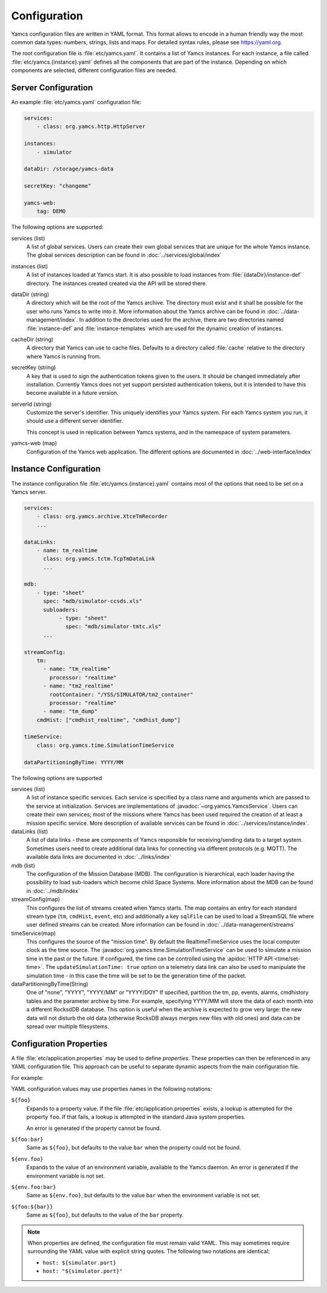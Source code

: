 Configuration
=============

Yamcs configuration files are written in YAML format. This format allows to encode in a human friendly way the most common data types: numbers, strings, lists and maps. For detailed syntax rules, please see https://yaml.org.

The root configuration file is :file:`etc/yamcs.yaml`. It contains a list of Yamcs instances. For each instance, a file called :file:`etc/yamcs.{instance}.yaml` defines all the components that are part of the instance. Depending on which components are selected, different configuration files are needed.


Server Configuration
--------------------

An example :file:`etc/yamcs.yaml` configuration file:

.. code-block:: yaml

    services:
        - class: org.yamcs.http.HttpServer

    instances:
        - simulator

    dataDir: /storage/yamcs-data

    secretKey: "changeme"

    yamcs-web:
        tag: DEMO

The following options are supported:

services (list)
    A list of global services. Users can create their own global services that are unique for the whole Yamcs instance. The global services description can be found in :doc:`../services/global/index`
  
instances (list)
    A list of instances loaded at Yamcs start. It is also possible to load instances from :file:`{dataDir}/instance-def` directory. The instances created created via the API will be stored there.
    
dataDir (string)
    A directory which will be the root of the Yamcs archive. The directory must exist and it shall be possible for the user who runs Yamcs to write into it. More information about the Yamcs archive can be found in :doc:`../data-management/index`.
    In addition to the directories used for the archive, there are two directories named :file:`instance-def` and :file:`instance-templates` which are used for the dynamic creation of instances.

cacheDir (string)
    A directory that Yamcs can use to cache files. Defaults to a directory called :file:`cache` relative to the directory where Yamcs is running from.

secretKey (string)
    A key that is used to sign the authentication tokens given to the users. It should be changed immediately after installation. Currently Yamcs does not yet support persisted authentication tokens, but it is intended to have this become available in a future version.

serverId (string)
    Customize the server's identifier. This uniquely identifies your Yamcs system. For each Yamcs system you run, it should use a different server identifier.

    This concept is used in replication between Yamcs systems, and in the namespace of system parameters.

yamcs-web (map)
    Configuration of the Yamcs web application. The different options are documented in :doc:`../web-interface/index`
    
        
Instance Configuration
----------------------

The instance configuration file :file:`etc/yamcs.{instance}.yaml` contains most of the options that need to be set on a Yamcs server.

.. code-block:: yaml
    
    services:
        - class: org.yamcs.archive.XtceTmRecorder
        ...

    dataLinks:
        - name: tm_realtime
          class: org.yamcs.tctm.TcpTmDataLink
          ...

    mdb:
        - type: "sheet"
          spec: "mdb/simulator-ccsds.xls"
          subloaders:
               - type: "sheet"
                 spec: "mdb/simulator-tmtc.xls"
          ...

    streamConfig:
        tm:
          - name: "tm_realtime"
            processor: "realtime"
          - name: "tm2_realtime"
            rootContainer: "/YSS/SIMULATOR/tm2_container"
            processor: "realtime"
          - name: "tm_dump"
        cmdHist: ["cmdhist_realtime", "cmdhist_dump"]

    timeService:
        class: org.yamcs.time.SimulationTimeService
    
    dataPartitioningByTime: YYYY/MM



The following options are supported

services (list)
    A list of instance specific services. Each service is specified by a class name and arguments which are passed to the service at initialization. Services are implementations of :javadoc:`~org.yamcs.YamcsService`. Users can create their own services; most of the missions where Yamcs has been used required the creation of at least a mission specific service. More description of available services can be found in :doc:`../services/instance/index`.
         
dataLinks (list)
    A list of data links - these are components of Yamcs responsible for receiving/sending data to a target system. Sometimes users need to create additional data links for connecting via different protocols (e.g. MQTT). The available data links are documented in :doc:`../links/index`
    
mdb (list)
    The configuration of the Mission Database (MDB). The configuration is hierarchical, each loader having the possibility to load sub-loaders which become child Space Systems. More information about the MDB can be found in :doc:`../mdb/index`
    
streamConfig(map)
    This configures the list of streams created when Yamcs starts. The map contains an entry for each standard stream type (``tm``, ``cmdHist``, ``event``, etc) and additionally a key ``sqlFile`` can be used to load a StreamSQL file where user defined streams can be created. More information can be found in :doc:`../data-management/streams`
    
timeService(map)
    This configures the source of the "mission time". By default the RealtimeTimeService uses the local computer clock as the time source. The :javadoc:`org.yamcs.time.SimulationTimeService` can be used to simulate a mission time in the past or the future. If configured, the time can be controlled using the :apidoc:`HTTP API <time/set-time>`. The ``updateSimulationTime: true`` option on a telemetry data link can also be used to manipulate the simulation time - in this case the time will be set to be the generation time of the packet.
    
dataPartitioningByTime(String)
    One of "none", "YYYY", "YYYY/MM" or "YYYY/DOY"
    If specified, partition the tm, pp, events, alarms, cmdhistory tables and the parameter archive by time. For example, specifying YYYY/MM will store the data of each month into a different RocksdDB database. This option is useful when the archive is expected to grow very large: the new data will not disturb the old data (otherwise RocksDB always merges new files with old ones) and data can be spread over multiple filesystems. 


Configuration Properties
------------------------

A file :file:`etc/application.properties` may be used to define *properties*. These properties can then be referenced in any YAML configuration file. This approach can be useful to separate dynamic aspects from the main configuration file.

For example:

.. code-block:: properties
    :caption: :file:`etc/application.properties`

    # IP address of some simulator
    simulator.host = 192.168.77.7
    simulator.port = 10015

.. code-block:: yaml
    :caption: :file:`etc/yamcs.{instance}.yaml`

    dataLinks:
      - name: tm-in
        class: org.yamcs.tctm.TcpTmDataLink
        stream: tm_realtime
        host: ${simulator.host:localhost}
        port: ${simulator.port}

YAML configuration values may use properties names in the following notations:

``${foo}``
    Expands to a property value. If the file :file:`etc/application.properties` exists, a lookup is attempted for the property ``foo``. If that fails, a lookup is attempted in the standard Java system properties.

    An error is generated if the property cannot be found.

``${foo:bar}``
    Same as ``${foo}``, but defaults to the value ``bar`` when the property could not be found.

``${env.foo}``
    Expands to the value of an environment variable, available to the Yamcs daemon. An error is generated if the environment variable is not set.

``${env.foo:bar}``
    Same as ``${env.foo}``, but defaults to the value ``bar`` when the environment variable is not set.

``${foo:${bar}}``
    Same as ``${foo}``, but defaults to the value of the ``bar`` property.

.. note::
    When properties are defined, the configuration file must remain valid YAML. This may sometimes require surrounding the YAML value with explicit string quotes. The following two notations are identical:

    * ``host: ${simulator.port}``
    * ``host: "${simulator.port}"``
